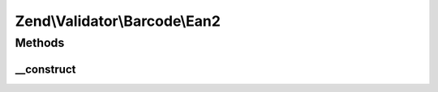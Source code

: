 .. Validator/Barcode/Ean2.php generated using docpx on 01/30/13 03:32am


Zend\\Validator\\Barcode\\Ean2
==============================

Methods
+++++++

__construct
-----------

.. function:: __construct()


    Constructor for this barcode adapter



